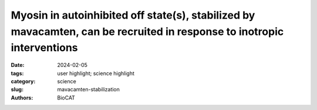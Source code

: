 Myosin in autoinhibited off state(s), stabilized by mavacamten, can be recruited in response to inotropic interventions
#######################################################################################################################

:date: 2024-02-05
:tags: user highlight; science highlight
:category: science
:slug: mavacamten-stabilization
:authors: BioCAT

.. row::

    .. thumbnail::

        .. image:: {static}/images/scihi/2024_mavacamten_stabilization.jpg
            :class: img-responsive

        .. caption::

            A) Representative X-ray diffraction patterns from permeabilized
            porcine myocardium under relaxing conditions (pCa 8, Top) and
            activating conditions (pCa 4.5) with (Bottom Right) and without
            (Bottom Left) mavacamten in the absence of active force (treated
            with 100 μM MYK-7660). (B-E) Changes in diffraction signatures
            of off to on transitions in the myosin heads, as a function of
            calcium concentration, showing that Ca\ :sup:`2+` induced
            structural changes in the thick filament were blunted but not
            eliminated by the presence of mavacamten.

.. row::

    Mavacamten is the first myosin-targeted small-molecule therapy approved
    by the Food and Drug Administration to treat obstructive hypertrophic
    cardiomyopathy by attenuating excessive myocardial sarcomere activity.
    Mavacamten regulates cardiac function at the sarcomere level by selectively
    but reversibly inhibiting the enzymatic activity of myosin. It shifts myosin
    toward ordered off states close to the thick filament backbone making them
    unavailable for binding to actin and generating force.  It is necessary,
    however for the heart to adjust its output to ensure sufficient cardiac
    output, especially during increased physiological demands. It was unknown
    whether mavacamten stabilized heads could still be recruited by the usual
    physiological inotropic mechanisms for the patient to be able to adapt to
    changing demands on their hearts.

    The authors of this study provided direct evidence that all major
    inotropic interventions are preserved in the setting of mavacamten.
    In particular, cardiac myosins stabilized in off state(s) by mavacamten
    were shown to be  recruitable by 1) Ca\ :sup:`2+`, 2) increased
    chronotropy [heart rate (HR)], 3) stretch, and 4) β-adrenergic (β-AR)
    stimulation.  At the molecular level, X-ray diffraction experiments a
    t BioCAT showed that Ca\ :sup:`2+` was able to increase myosin ATPase
    activity by shifting mavacamten-stabilized myosin heads from the inactive
    super-relaxed state to the active disordered relaxed state. At the
    myofilament level, both Ca2+ and passive lengthening shifted
    mavacamten-ordered off myosin heads from positions close to the thick
    filament backbone to disordered on states closer to the thin filaments.
    In isolated rat cardiomyocytes, increased stimulation rates enhanced
    shortening fraction in mavacamten-treated cells. This observation was
    confirmed in vivo in telemetered rats, where left-ventricular dP/dtmax,
    an index of inotropy, increased with HR in mavacamten-treated animals.
    Finally, they were able to show that β-AR stimulation in vivo increases
    left-ventricular function and stroke volume in the setting of mavacamten.
    Taken together, their data demonstrated that the mavacamten-promoted off
    states of myosin in the thick filament are at least partially activable,
    thus preserving cardiac reserve mechanisms.

    See: Weikang Ma, Carlos L. del Rio, Lin Qi, Momcilo Prodanovic, Srboljub
    Mijailovich, Christopher Zambataro, Henry Gong, Rafael Shimkunas, Sampath
    Gollapudi, Suman Nag, and Thomas C. Irving. Myosin in autoinhibited off
    state(s), stabilized by mavacamten, can be recruited via inotropic
    effectors. Proc Natl Acad Sci U S A. 2024 Feb 20;121(8):e2314914121.
    DOI: `10.1073/pnas.2314914121 <https://doi.org/10.1073/pnas.2314914121>`_.
    PMCID: PMC10895252.

